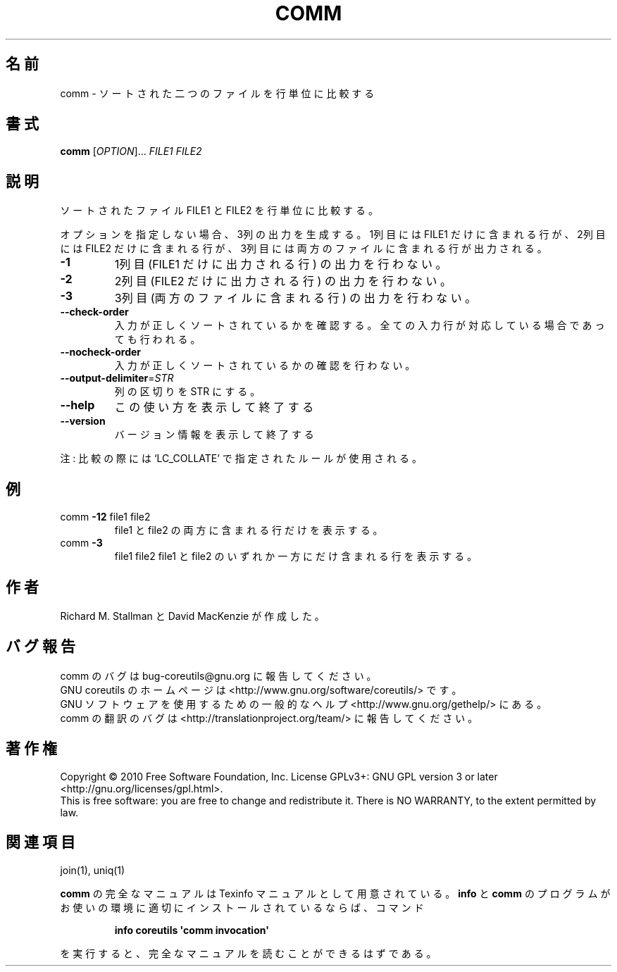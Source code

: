 .\" DO NOT MODIFY THIS FILE!  It was generated by help2man 1.35.
.\"*******************************************************************
.\"
.\" This file was generated with po4a. Translate the source file.
.\"
.\"*******************************************************************
.TH COMM 1 "April 2010" "GNU coreutils 8.5" ユーザーコマンド
.SH 名前
comm \- ソートされた二つのファイルを行単位に比較する
.SH 書式
\fBcomm\fP [\fIOPTION\fP]... \fIFILE1 FILE2\fP
.SH 説明
.\" Add any additional description here
.PP
ソートされたファイル FILE1 と FILE2 を行単位に比較する。
.PP
オプションを指定しない場合、3列の出力を生成する。
1列目には FILE1 だけに含まれる行が、2列目には FILE2 だけに含まれる行が、
3列目には両方のファイルに含まれる行が出力される。
.TP 
\fB\-1\fP
1列目 (FILE1 だけに出力される行) の出力を行わない。
.TP 
\fB\-2\fP
2列目 (FILE2 だけに出力される行) の出力を行わない。
.TP 
\fB\-3\fP
3列目 (両方のファイルに含まれる行) の出力を行わない。
.TP 
\fB\-\-check\-order\fP
入力が正しくソートされているかを確認する。
全ての入力行が対応している場合であっても行われる。
.TP 
\fB\-\-nocheck\-order\fP
入力が正しくソートされているかの確認を行わない。
.TP 
\fB\-\-output\-delimiter\fP=\fISTR\fP
列の区切りを STR にする。
.TP 
\fB\-\-help\fP
この使い方を表示して終了する
.TP 
\fB\-\-version\fP
バージョン情報を表示して終了する
.PP
注: 比較の際には `LC_COLLATE' で指定されたルールが使用される。
.SH 例
.TP 
comm \fB\-12\fP file1 file2
file1 と file2 の両方に含まれる行だけを表示する。
.TP 
comm \fB\-3\fP
file1 file2 file1 と file2 のいずれか一方にだけ含まれる行を表示する。
.SH 作者
Richard M. Stallman と David MacKenzie が作成した。
.SH バグ報告
comm のバグは bug\-coreutils@gnu.org に報告してください。
.br
GNU coreutils のホームページは <http://www.gnu.org/software/coreutils/> です。
.br
GNU ソフトウェアを使用するための一般的なヘルプ <http://www.gnu.org/gethelp/> にある。
.br
comm の翻訳のバグは <http://translationproject.org/team/> に報告してください。
.SH 著作権
Copyright \(co 2010 Free Software Foundation, Inc.  License GPLv3+: GNU GPL
version 3 or later <http://gnu.org/licenses/gpl.html>.
.br
This is free software: you are free to change and redistribute it.  There is
NO WARRANTY, to the extent permitted by law.
.SH 関連項目
join(1), uniq(1)
.PP
\fBcomm\fP の完全なマニュアルは Texinfo マニュアルとして用意されている。
\fBinfo\fP と \fBcomm\fP のプログラムがお使いの環境に適切にインストールされているならば、
コマンド
.IP
\fBinfo coreutils \(aqcomm invocation\(aq\fP
.PP
を実行すると、完全なマニュアルを読むことができるはずである。
